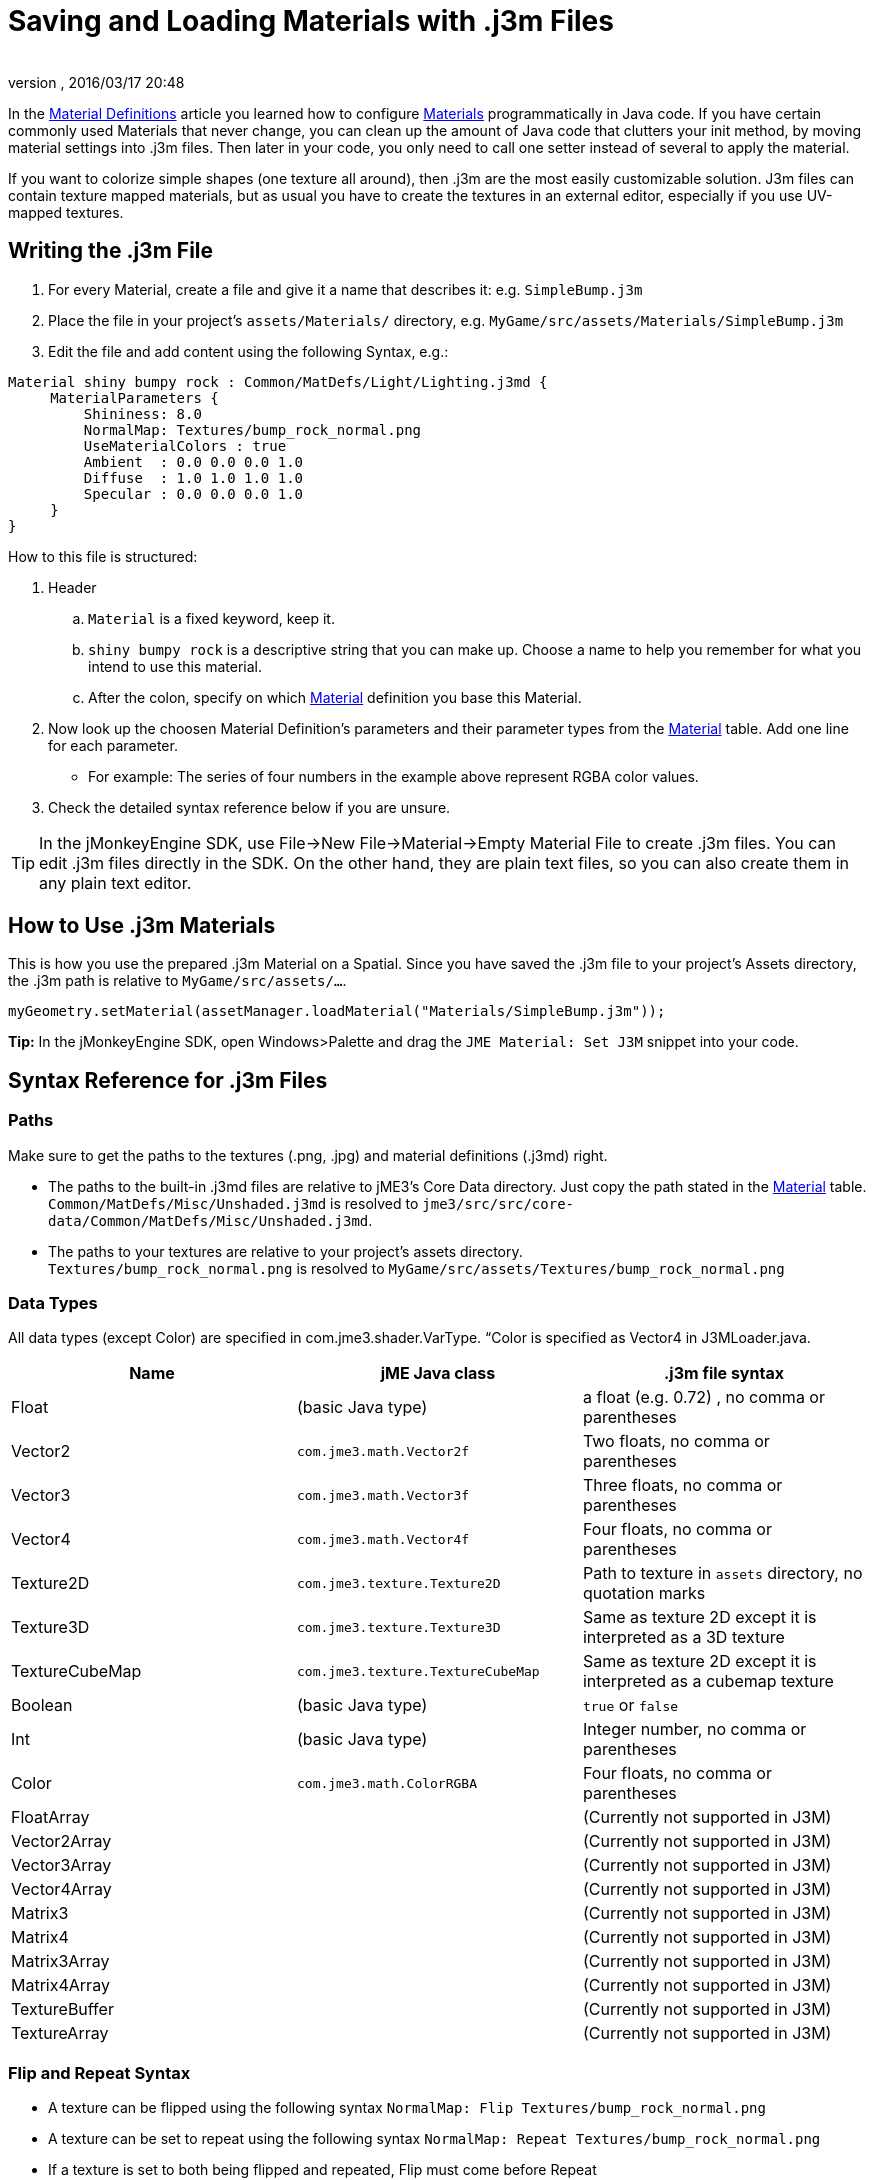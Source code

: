 = Saving and Loading Materials with .j3m Files
:author: 
:revnumber: 
:revdate: 2016/03/17 20:48
:keywords: material, texture, file, sdk, wireframe, documentation
:relfileprefix: ../../
:imagesdir: ../..
ifdef::env-github,env-browser[:outfilesuffix: .adoc]


In the <<jme3/advanced/material_definitions#,Material Definitions>> article you learned how to configure <<jme3/advanced/materials_overview#,Materials>>  programmatically in Java code. If you have certain commonly used Materials that never change, you can clean up the amount of Java code that clutters your init method, by moving material settings into .j3m files. Then later in your code, you only need to call one setter instead of several to apply the material.


If you want to colorize simple shapes (one texture all around), then .j3m are the most easily customizable solution. J3m files can contain texture mapped materials, but as usual you have to create the textures in an external editor, especially if you use UV-mapped textures. 



== Writing the .j3m File

.  For every Material, create a file and give it a name that describes it: e.g. `SimpleBump.j3m`
.  Place the file in your project's `assets/Materials/` directory, e.g. `MyGame/src/assets/Materials/SimpleBump.j3m`
.  Edit the file and add content using the following Syntax, e.g.:
[source]
----

Material shiny bumpy rock : Common/MatDefs/Light/Lighting.j3md {
     MaterialParameters {
         Shininess: 8.0
         NormalMap: Textures/bump_rock_normal.png
         UseMaterialColors : true
         Ambient  : 0.0 0.0 0.0 1.0
         Diffuse  : 1.0 1.0 1.0 1.0
         Specular : 0.0 0.0 0.0 1.0
     }
}

----


How to this file is structured:


.  Header
..  `Material` is a fixed keyword, keep it.
..  `shiny bumpy rock` is a descriptive string that you can make up. Choose a name to help you remember for what you intend to use this material.
..  After the colon, specify on which <<jme3/advanced/materials_overview#,Material>> definition you base this Material.

.  Now look up the choosen Material Definition's parameters and their parameter types from the <<jme3/advanced/materials_overview#,Material>> table. Add one line for each parameter.
**  For example: The series of four numbers in the example above represent RGBA color values.

.  Check the detailed syntax reference below if you are unsure.


[TIP]
====
In the jMonkeyEngine SDK, use File→New File→Material→Empty Material File to create .j3m files. You can edit .j3m files directly in the SDK. On the other hand, they are plain text files, so you can also create them in any plain text editor.
====




== How to Use .j3m Materials

This is how you use the prepared .j3m Material on a Spatial. Since you have saved the .j3m file to your project's Assets directory, the .j3m path is relative to `MyGame/src/assets/…`.


[source,java]
----
myGeometry.setMaterial(assetManager.loadMaterial("Materials/SimpleBump.j3m"));
----

*Tip:* In the jMonkeyEngine SDK, open Windows&gt;Palette and drag the `JME Material: Set J3M` snippet into your code.



== Syntax Reference for .j3m Files


=== Paths

Make sure to get the paths to the textures (.png, .jpg) and material definitions (.j3md) right. 


*  The paths to the built-in .j3md files are relative to jME3's Core Data directory. Just copy the path stated in the <<jme3/advanced/materials_overview#,Material>> table. +
`Common/MatDefs/Misc/Unshaded.j3md` is resolved to `jme3/src/src/core-data/Common/MatDefs/Misc/Unshaded.j3md`.
*  The paths to your textures are relative to your project's assets directory. +
`Textures/bump_rock_normal.png` is resolved to `MyGame/src/assets/Textures/bump_rock_normal.png`


=== Data Types

All data types (except Color) are specified in com.jme3.shader.VarType.
“Color is specified as Vector4 in J3MLoader.java.

[cols="3", options="header"]
|===

a|Name
a|jME Java class
a|.j3m file syntax

a| Float
a| (basic Java type) 
a| a float (e.g. 0.72) , no comma or parentheses 

a| Vector2
a| `com.jme3.math.Vector2f`
a| Two floats, no comma or parentheses 

a| Vector3 
a| `com.jme3.math.Vector3f` 
a| Three floats, no comma or parentheses 

a| Vector4
a| `com.jme3.math.Vector4f` 
a| Four floats, no comma or parentheses 

a| Texture2D 
a| `com.jme3.texture.Texture2D` 
a| Path to texture in `assets` directory, no quotation marks 

a| Texture3D
a| `com.jme3.texture.Texture3D` 
a| Same as texture 2D except it is interpreted as a 3D texture 

a| TextureCubeMap
a| `com.jme3.texture.TextureCubeMap` 
a| Same as texture 2D except it is interpreted as a cubemap texture 

a| Boolean
a| (basic Java type) 
a| `true` or `false` 

a| Int
a| (basic Java type) 
a| Integer number, no comma or parentheses 

a| Color 
a| `com.jme3.math.ColorRGBA` 
a| Four floats, no comma or parentheses 

a| FloatArray
a| 
a| (Currently not supported in J3M) 

a| Vector2Array
a| 
a| (Currently not supported in J3M) 

a| Vector3Array
a| 
a| (Currently not supported in J3M) 

a| Vector4Array
a| 
a| (Currently not supported in J3M) 

a| Matrix3
a| 
a| (Currently not supported in J3M) 

a| Matrix4
a| 
a| (Currently not supported in J3M) 

a| Matrix3Array
a| 
a| (Currently not supported in J3M) 

a| Matrix4Array
a| 
a| (Currently not supported in J3M) 

a| TextureBuffer
a| 
a| (Currently not supported in J3M) 

a| TextureArray
a| 
a| (Currently not supported in J3M) 

|===


=== Flip and Repeat Syntax

*  A texture can be flipped using the following syntax `NormalMap: Flip Textures/bump_rock_normal.png`
*  A texture can be set to repeat using the following syntax `NormalMap: Repeat Textures/bump_rock_normal.png`
*  If a texture is set to both being flipped and repeated, Flip must come before Repeat


=== Syntax for Additional Render States

*  A Boolean can be “On or “Off
*  Float is “123.0 etc
*  Enum - values depend on the enum

See the link:http://jmonkeyengine.org/javadoc/com/jme3/material/RenderState.html[RenderState] javadoc for a detailed explanation of render states.

[cols="3", options="header"]
|===

a|Name
a|Type
a|Purpose

a| link:http://jmonkeyengine.org/javadoc/com/jme3/material/RenderState.html#setWireframe(boolean)[Wireframe] 
a|(Boolean)
a| Enable wireframe rendering mode 

a| link:http://jmonkeyengine.org/javadoc/com/jme3/material/RenderState.html#setFaceCullMode(com.jme3.material.RenderState.FaceCullMode)[FaceCull] 
a|(Enum: FaceCullMode)
a| Set face culling mode (Off, Front, Back, FrontAndBack) 

a| link:http://jmonkeyengine.org/javadoc/com/jme3/material/RenderState.html#setDepthWrite(boolean)[DepthWrite] 
a|(Boolean)
a| Enable writing depth to the depth buffer 

a| link:http://jmonkeyengine.org/javadoc/com/jme3/material/RenderState.html#setDepthTest(boolean)[DepthTest] 
a|(Boolean)
a| Enable depth testing 

a| link:http://jmonkeyengine.org/javadoc/com/jme3/material/RenderState.html#setBlendMode(com.jme3.material.RenderState.BlendMode)[Blend] 
a|(Enum: BlendMode)
a| Set the blending mode 

a| link:http://jmonkeyengine.org/javadoc/com/jme3/material/RenderState.html#setAlphaFallOff(float)[AlphaTestFalloff] 
a|(Float)
a| Set the alpha testing alpha falloff value (if set, it will enable alpha testing) 

a| link:http://jmonkeyengine.org/javadoc/com/jme3/material/RenderState.html#setPolyOffset(float, float)[PolyOffset] 
a|(Float, Float)
a| Set the polygon offset factor and units 

a| link:http://jmonkeyengine.org/javadoc/com/jme3/material/RenderState.html#setColorWrite(boolean)[ColorWrite] 
a|(Boolean)
a| Enable color writing

a| link:http://jmonkeyengine.org/javadoc/com/jme3/material/RenderState.html#setPointSprite(boolean)[PointSprite] 
a|(Boolean)
a| Enable point sprite rendering for point meshes 

|===


== Examples


=== Example 1: Shiny

[source,java]
----

Spatial signpost = (Spatial) assetManager.loadAsset(
    new OgreMeshKey("Models/Sign Post/Sign Post.mesh.xml", null));
signpost.setMaterial( assetManager.loadMaterial(
    new AssetKey("Models/Sign Post/Sign Post.j3m")));
TangentBinormalGenerator.generate(signpost);
rootNode.attachChild(signpost);

----

The file `assets/Models/Sign Post/Sign Post.j3m` contains:


[source]
----

Material Signpost : Common/MatDefs/Light/Lighting.j3md {
    MaterialParameters {
         Shininess: 4.0
         DiffuseMap:  Models/Sign Post/Sign Post.jpg
         NormalMap:   Models/Sign Post/Sign Post_normal.jpg
         SpecularMap: Models/Sign Post/Sign Post_specular.jpg
         UseMaterialColors : true
         Ambient  : 0.5 0.5 0.5 1.0
         Diffuse  : 1.0 1.0 1.0 1.0
         Specular : 1.0 1.0 1.0 1.0
    }
}

----

The JPG files are in the same directory, `assets/Models/Sign Post/…`.



=== Example 2: Repeating Texture

[source,java]
----

Material mat = assetManager.loadMaterial(
    "Textures/Terrain/Pond/Pond.j3m");
mat.setColor("Ambient", ColorRGBA.DarkGray);
mat.setColor("Diffuse", ColorRGBA.White);
mat.setBoolean("UseMaterialColors", true);

----

The file `assets/Textures/Terrain/Pond/Pond.j3m` contains:


[source]
----

Material Pong Rock : Common/MatDefs/Light/Lighting.j3md {
     MaterialParameters {
         Shininess: 8.0
         DiffuseMap: Repeat Textures/Terrain/Pond/Pond.png
         NormalMap:  Repeat Textures/Terrain/Pond/Pond_normal.png
     }
}

----

The PNG files are in the same directory, `assets/Textures/Terrain/Pond/`



=== Example 3: Transparent

The file `assets/Models/Tree/Leaves.j3m` contains:


[source]
----

Material Leaves : Common/MatDefs/Light/Lighting.j3md {

    Transparent On

    MaterialParameters {
        DiffuseMap : Models/Tree/Leaves.png
        UseAlpha : true
        AlphaDiscardThreshold : 0.5
        UseMaterialColors : true
        Ambient : .5 .5 .5 .5
        Diffuse : 0.7 0.7 0.7 1
        Specular : 0 0 0 1
        Shininess : 16
    }
    AdditionalRenderState {
        Blend Alpha
        AlphaTestFalloff 0.50
        FaceCull Off
    }
}

----

The PNG file is in the same directory, `assets/Models/Tree/…`



== Related Links

*  <<jme3/advanced/material_specification#,Developer specification of the jME3 material system (.j3md,.j3m)>>
